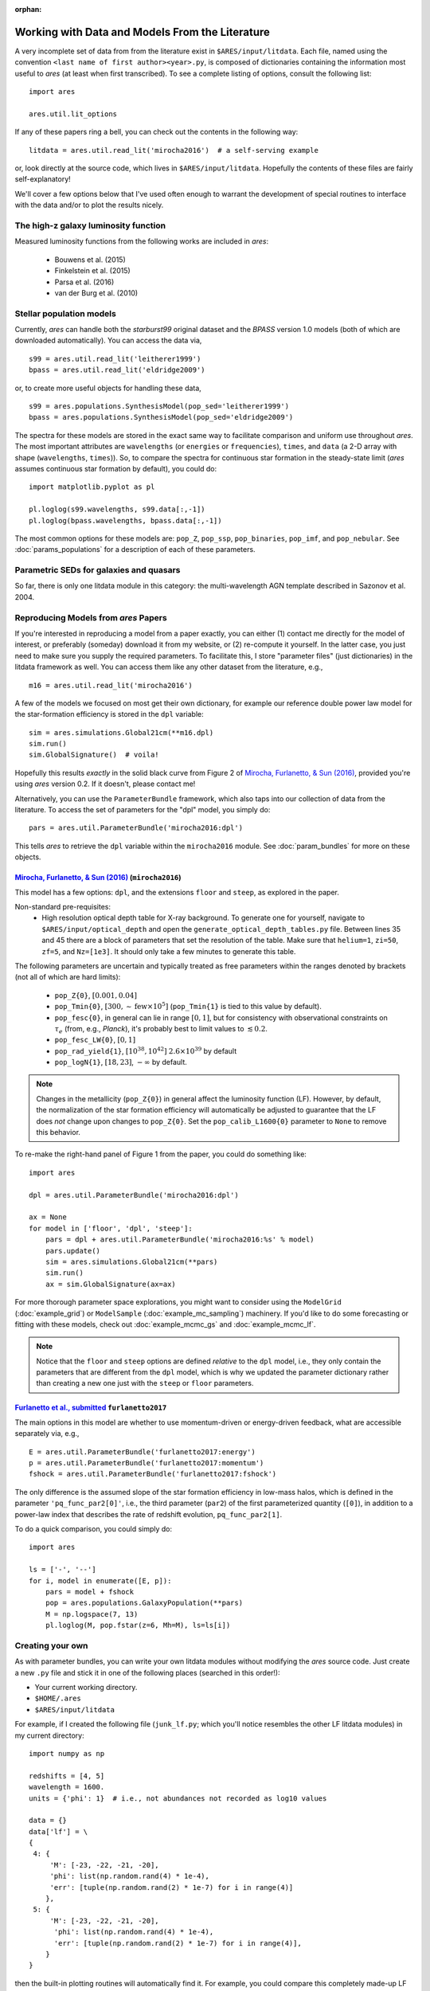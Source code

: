 :orphan:

Working with Data and Models From the Literature
================================================
A very incomplete set of data from from the literature exist in ``$ARES/input/litdata``. Each file, named using the convention ``<last name of first author><year>.py``, is composed of dictionaries containing the information most useful to *ares* (at least when first transcribed). To see a complete listing of options, consult the following list: ::

    import ares
    
    ares.util.lit_options

If any of these papers ring a bell, you can check out the contents in the following way: ::

    litdata = ares.util.read_lit('mirocha2016')  # a self-serving example
    
or, look directly at the source code, which lives in ``$ARES/input/litdata``. Hopefully the contents of these files are fairly self-explanatory! 

We'll cover a few options below that I've used often enough to warrant the development of special routines to interface with the data and/or to plot the results nicely.

The high-z galaxy luminosity function
-------------------------------------
Measured luminosity functions from the following works are included in *ares*:
    
    * Bouwens et al. (2015)
    * Finkelstein et al. (2015)
    * Parsa et al. (2016)
    * van der Burg et al. (2010)


Stellar population models
-------------------------
Currently, *ares* can handle both the *starburst99* original dataset and the *BPASS* version 1.0 models (both of which are downloaded automatically). You can access the data via, ::

    s99 = ares.util.read_lit('leitherer1999')
    bpass = ares.util.read_lit('eldridge2009')
    
or, to create more useful objects for handling these data, ::

    s99 = ares.populations.SynthesisModel(pop_sed='leitherer1999')
    bpass = ares.populations.SynthesisModel(pop_sed='eldridge2009')

The spectra for these models are stored in the exact same way to facilitate comparison and uniform use throughout *ares*. The most important attributes are ``wavelengths`` (or ``energies`` or ``frequencies``), ``times``, and ``data`` (a 2-D array with shape (``wavelengths``, ``times``)). So, to compare the spectra for continuous star formation in the steady-state limit (*ares* assumes continuous star formation by default), you could do: ::

    import matplotlib.pyplot as pl
    
    pl.loglog(s99.wavelengths, s99.data[:,-1])
    pl.loglog(bpass.wavelengths, bpass.data[:,-1])

The most common options for these models are: ``pop_Z``, ``pop_ssp``, ``pop_binaries``, ``pop_imf``, and ``pop_nebular``. See :doc:`params_populations` for a description of each of these parameters.


Parametric SEDs for galaxies and quasars
----------------------------------------
So far, there is only one litdata module in this category: the multi-wavelength AGN template described in Sazonov et al. 2004.


Reproducing Models from *ares* Papers
-------------------------------------
If you're interested in reproducing a model from a paper exactly, you can either (1) contact me directly for the model of interest, or preferably (someday) download it from my website, or (2) re-compute it yourself. In the latter case, you just need to make sure you supply the required parameters. To facilitate this, I store "parameter files" (just dictionaries) in the litdata framework as well. You can access them like any other dataset from the literature, e.g., ::

    m16 = ares.util.read_lit('mirocha2016')
    
A few of the models we focused on most get their own dictionary, for example our reference double power law model for the star-formation efficiency is stored in the ``dpl`` variable: ::

    sim = ares.simulations.Global21cm(**m16.dpl)
    sim.run()
    sim.GlobalSignature()  # voila!
    
Hopefully this results *exactly* in the solid black curve from Figure 2 of `Mirocha, Furlanetto, & Sun (2016) <http://adsabs.harvard.edu/abs/2016arXiv160700386M>`_, provided you're using *ares* version 0.2. If it doesn't, please contact me! 

Alternatively, you can use the ``ParameterBundle`` framework, which also taps into our collection of data from the literature. To access the set of parameters for the "dpl" model, you simply do: ::

    pars = ares.util.ParameterBundle('mirocha2016:dpl')
    
This tells *ares* to retrieve the ``dpl`` variable within the ``mirocha2016`` module. See :doc:`param_bundles` for more on these objects.

`Mirocha, Furlanetto, & Sun (2016) <http://adsabs.harvard.edu/abs/2016arXiv160700386M>`_ (``mirocha2016``)
~~~~~~~~~~~~~~~~~~~~~~~~~~~~~~~~~~~~~~~~~~~~~~~~~~~~~~~~~~~~~~~~~~~~~~~~~~~~~~~~~~~~~~~~~~~~~~~~~~~~~~~~~~~~~
This model has a few options: ``dpl``, and the extensions ``floor`` and ``steep``, as explored in the paper. 

Non-standard pre-requisites:
    * High resolution optical depth table for X-ray background. To generate one for yourself, navigate to ``$ARES/input/optical_depth`` and open the ``generate_optical_depth_tables.py`` file. Between lines 35 and 45 there are a block of parameters that set the resolution of the table. Make sure that ``helium=1``, ``zi=50``, ``zf=5``, and ``Nz=[1e3]``. It should only take a few minutes to generate this table.
    
The following parameters are uncertain and typically treated as free parameters within the ranges denoted by brackets (not all of which are hard limits):

    * ``pop_Z{0}``, :math:`[0.001, 0.04]`
    * ``pop_Tmin{0}``, :math:`[300, \sim \mathrm{few} \times 10^5]`  (``pop_Tmin{1}`` is tied to this value by default).
    * ``pop_fesc{0}``, in general can lie in range :math:`[0, 1]`, but for consistency with observational constraints on :math:`\tau_e` (from, e.g., *Planck*), it's probably best to limit values to :math:`\lesssim 0.2`.
    * ``pop_fesc_LW{0}``, :math:`[0, 1]`
    * ``pop_rad_yield{1}``, :math:`[10^{38}, 10^{42}]` :math:`2.6 \times 10^{39}` by default
    * ``pop_logN{1}``, :math:`[18, 23]`, :math:`-\infty` by default.

.. note :: Changes in the metallicity (``pop_Z{0}``) in general affect the luminosity function (LF). However, by default, the normalization of the star formation efficiency will automatically be adjusted to guarantee that the LF does *not* change upon changes to ``pop_Z{0}``. Set the ``pop_calib_L1600{0}`` parameter to ``None`` to remove this behavior.

To re-make the right-hand panel of Figure 1 from the paper, you could do something like: ::

    import ares
    
    dpl = ares.util.ParameterBundle('mirocha2016:dpl')
    
    ax = None
    for model in ['floor', 'dpl', 'steep']:
        pars = dpl + ares.util.ParameterBundle('mirocha2016:%s' % model)
        pars.update()
        sim = ares.simulations.Global21cm(**pars)
        sim.run()
        ax = sim.GlobalSignature(ax=ax)

For more thorough parameter space explorations, you might want to consider using the ``ModelGrid`` (:doc:`example_grid`) or ``ModelSample`` (:doc:`example_mc_sampling`) machinery. If you'd like to do some forecasting or fitting with these models, check out :doc:`example_mcmc_gs` and :doc:`example_mcmc_lf`.

.. note :: Notice that the ``floor`` and ``steep`` options are defined *relative* to the ``dpl`` model, i.e., they only contain the parameters that are different from the ``dpl`` model, which is why we updated the parameter dictionary rather than creating a new one just with the ``steep`` or ``floor`` parameters.

`Furlanetto et al., submitted <https://arxiv.org/abs/1611.01169>`_ ``furlanetto2017``
~~~~~~~~~~~~~~~~~~~~~~~~~~~~~~~~~~~~~~~~~~~~~~~~~~~~~~~~~~~~~~~~~~~~~~~~~~~~~~~~~~~~~~~~~~~~~~~~~~
The main options in this model are whether to use momentum-driven or energy-driven feedback, what are accessible separately via, e.g., 

::

    E = ares.util.ParameterBundle('furlanetto2017:energy')
    p = ares.util.ParameterBundle('furlanetto2017:momentum')
    fshock = ares.util.ParameterBundle('furlanetto2017:fshock')

The only difference is the assumed slope of the star formation efficiency in low-mass halos, which is defined in the parameter ``'pq_func_par2[0]'``, i.e., the third parameter (``par2``) of the first parameterized quantity (``[0]``), in addition to a power-law index that describes the rate of redshift evolution, ``pq_func_par2[1]``.

To do a quick comparison, you could simply do: 

::

    import ares
    
    ls = ['-', '--']
    for i, model in enumerate([E, p]):
        pars = model + fshock
        pop = ares.populations.GalaxyPopulation(**pars)
        M = np.logspace(7, 13)
        pl.loglog(M, pop.fstar(z=6, Mh=M), ls=ls[i])

.. in prep. (``mirocha2017``)
.. ~~~~~~~~~~~~~~~~~~~~~~~~~~~~~~~~~~~~~~


Creating your own
-----------------
As with parameter bundles, you can write your own litdata modules without modifying the *ares* source code. Just create a new ``.py`` file and stick it in one of the following places (searched in this order!):

* Your current working directory.
* ``$HOME/.ares``
* ``$ARES/input/litdata``

For example, if I created the following file (``junk_lf.py``; which you'll notice resembles the other LF litdata modules) in my current directory: ::

    import numpy as np

    redshifts = [4, 5]
    wavelength = 1600.
    units = {'phi': 1}  # i.e., not abundances not recorded as log10 values

    data = {}
    data['lf'] = \
    {
     4: {
         'M': [-23, -22, -21, -20],
         'phi': list(np.random.rand(4) * 1e-4),
         'err': [tuple(np.random.rand(2) * 1e-7) for i in range(4)]
        },
     5: {
         'M': [-23, -22, -21, -20],
          'phi': list(np.random.rand(4) * 1e-4),
          'err': [tuple(np.random.rand(2) * 1e-7) for i in range(4)],
        }
    }
    
then the built-in plotting routines will automatically find it. For example, you could compare this completely made-up LF with the rest ::

    obslf = ares.analysis.GalaxyPopulation()
    
    ax = obslf.Plot(z=4, sources='junk_lf')
    ax = obslf.Plot(z=4, sources='all', round_z=0.2, ax=ax)
    

    
         
